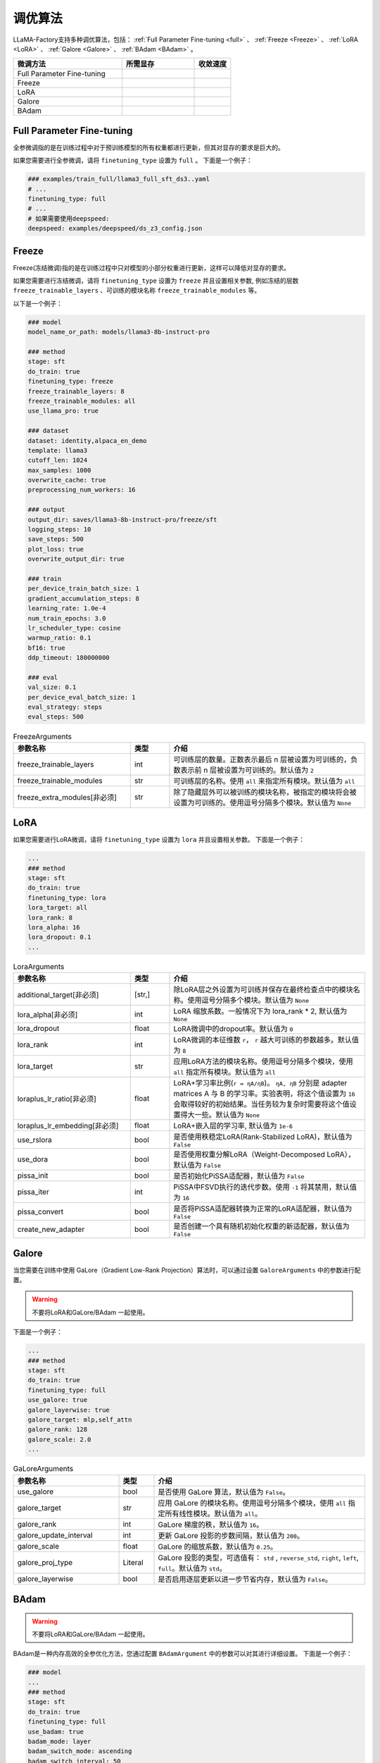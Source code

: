 调优算法
=============

LLaMA-Factory支持多种调优算法，包括： :ref:`Full Parameter Fine-tuning <full>` 、 :ref:`Freeze <Freeze>` 、 :ref:`LoRA <LoRA>` 、 :ref:`Galore <Galore>` 、 :ref:`BAdam <BAdam>` 。

.. .....


.. list-table::
    :widths: 30 20 10
    :header-rows: 1

    * - 微调方法
      - 所需显存
      - 收敛速度
    * - Full Parameter Fine-tuning
      - ..
      - ..
    * - Freeze
      - ..
      - ..
    * - LoRA
      - ..
      - ..
    * - Galore
      - ..
      - ..
    * - BAdam
      - ..
      - ..


.. _full:

Full Parameter Fine-tuning
--------------------
全参微调指的是在训练过程中对于预训练模型的所有权重都进行更新，但其对显存的要求是巨大的。

.. 以 <TODO> 为例子

如果您需要进行全参微调，请将 ``finetuning_type`` 设置为 ``full`` 。
下面是一个例子：

.. code-block:: yaml

    ### examples/train_full/llama3_full_sft_ds3..yaml
    # ...
    finetuning_type: full
    # ...
    # 如果需要使用deepspeed:
    deepspeed: examples/deepspeed/ds_z3_config.json

.. _freeze:

Freeze
--------------------------

Freeze(冻结微调)指的是在训练过程中只对模型的小部分权重进行更新，这样可以降低对显存的要求。

.. <以..>

如果您需要进行冻结微调，请将 ``finetuning_type`` 设置为 ``freeze`` 并且设置相关参数,
例如冻结的层数 ``freeze_trainable_layers`` 、可训练的模块名称 ``freeze_trainable_modules`` 等。



以下是一个例子：

.. code-block:: yaml

    ### model
    model_name_or_path: models/llama3-8b-instruct-pro

    ### method
    stage: sft
    do_train: true
    finetuning_type: freeze
    freeze_trainable_layers: 8
    freeze_trainable_modules: all
    use_llama_pro: true

    ### dataset
    dataset: identity,alpaca_en_demo
    template: llama3
    cutoff_len: 1024
    max_samples: 1000
    overwrite_cache: true
    preprocessing_num_workers: 16

    ### output
    output_dir: saves/llama3-8b-instruct-pro/freeze/sft
    logging_steps: 10
    save_steps: 500
    plot_loss: true
    overwrite_output_dir: true

    ### train
    per_device_train_batch_size: 1
    gradient_accumulation_steps: 8
    learning_rate: 1.0e-4
    num_train_epochs: 3.0
    lr_scheduler_type: cosine
    warmup_ratio: 0.1
    bf16: true
    ddp_timeout: 180000000

    ### eval
    val_size: 0.1
    per_device_eval_batch_size: 1
    eval_strategy: steps
    eval_steps: 500


.. list-table:: FreezeArguments
   :widths: 30 10 50
   :header-rows: 1

   * - 参数名称
     - 类型
     - 介绍
   * - freeze_trainable_layers
     - int
     - 可训练层的数量。正数表示最后 n 层被设置为可训练的，负数表示前 n 层被设置为可训练的。默认值为 ``2``
   * - freeze_trainable_modules
     - str
     - 可训练层的名称。使用 ``all`` 来指定所有模块。默认值为 ``all``
   * - freeze_extra_modules[非必须]
     - str
     - 除了隐藏层外可以被训练的模块名称，被指定的模块将会被设置为可训练的。使用逗号分隔多个模块。默认值为 ``None``


.. _LoRA:

LoRA
--------------------------
如果您需要进行LoRA微调，请将 ``finetuning_type`` 设置为 ``lora`` 并且设置相关参数。
下面是一个例子：

.. code-block:: yaml

    ...
    ### method
    stage: sft
    do_train: true
    finetuning_type: lora
    lora_target: all
    lora_rank: 8
    lora_alpha: 16
    lora_dropout: 0.1
    ...


.. list-table:: LoraArguments
   :widths: 30 10 50
   :header-rows: 1

   * - 参数名称
     - 类型
     - 介绍
   * - additional_target[非必须]
     - [str,]
     - 除LoRA层之外设置为可训练并保存在最终检查点中的模块名称。使用逗号分隔多个模块。默认值为 ``None``
   * - lora_alpha[非必须]
     - int
     - LoRA 缩放系数。一般情况下为 lora_rank * 2, 默认值为 ``None``
   * - lora_dropout
     - float
     - LoRA微调中的dropout率。默认值为 ``0``
   * - lora_rank
     - int
     - LoRA微调的本征维数 ``r``， ``r`` 越大可训练的参数越多。默认值为 ``8``
   * - lora_target
     - str
     - 应用LoRA方法的模块名称。使用逗号分隔多个模块，使用 ``all`` 指定所有模块。默认值为 ``all``
   * - loraplus_lr_ratio[非必须]
     - float
     - LoRA+学习率比例(``r = ηA/ηB``)。 ``ηA, ηB`` 分别是 adapter matrices A 与 B 的学习率。实验表明，将这个值设置为 ``16`` 会取得较好的初始结果。当任务较为复杂时需要将这个值设置得大一些。默认值为 ``None``
   * - loraplus_lr_embedding[非必须]
     - float
     - LoRA+嵌入层的学习率, 默认值为 ``1e-6``
   * - use_rslora
     - bool
     - 是否使用秩稳定LoRA(Rank-Stabilized LoRA)，默认值为 ``False``
   * - use_dora
     - bool
     - 是否使用权重分解LoRA（Weight-Decomposed LoRA），默认值为 ``False``
   * - pissa_init
     - bool
     - 是否初始化PiSSA适配器，默认值为 ``False``
   * - pissa_iter
     - int
     - PiSSA中FSVD执行的迭代步数。使用 ``-1`` 将其禁用，默认值为 ``16``
   * - pissa_convert
     - bool
     - 是否将PiSSA适配器转换为正常的LoRA适配器，默认值为 ``False``
   * - create_new_adapter
     - bool
     - 是否创建一个具有随机初始化权重的新适配器，默认值为 ``False``





.. _Galore:

Galore
------------------------

当您需要在训练中使用 GaLore（Gradient Low-Rank Projection）算法时，可以通过设置 ``GaloreArguments`` 中的参数进行配置。

.. warning:: 

  不要将LoRA和GaLore/BAdam 一起使用。

下面是一个例子：

.. code-block:: yaml

    ...
    ### method
    stage: sft
    do_train: true
    finetuning_type: full
    use_galore: true
    galore_layerwise: true
    galore_target: mlp,self_attn
    galore_rank: 128
    galore_scale: 2.0
    ...
    



.. list-table:: GaLoreArguments
   :widths: 30 10 60
   :header-rows: 1

   * - 参数名称
     - 类型
     - 介绍
   * - use_galore
     - bool
     - 是否使用 GaLore 算法，默认值为 ``False``。
   * - galore_target
     - str
     - 应用 GaLore 的模块名称。使用逗号分隔多个模块，使用 ``all`` 指定所有线性模块。默认值为 ``all``。
   * - galore_rank
     - int
     - GaLore 梯度的秩，默认值为 ``16``。
   * - galore_update_interval
     - int
     - 更新 GaLore 投影的步数间隔，默认值为 ``200``。
   * - galore_scale
     - float
     - GaLore 的缩放系数，默认值为 ``0.25``。
   * - galore_proj_type
     - Literal
     - GaLore 投影的类型，可选值有： ``std`` , ``reverse_std``, ``right``, ``left``, ``full``。默认值为 ``std``。
   * - galore_layerwise
     - bool
     - 是否启用逐层更新以进一步节省内存，默认值为 ``False``。



.. _BAdam:

BAdam
-------------------------

.. warning:: 

  不要将LoRA和GaLore/BAdam 一起使用。

BAdam是一种内存高效的全参优化方法，您通过配置 ``BAdamArgument`` 中的参数可以对其进行详细设置。
下面是一个例子：

.. code-block:: yaml

    ### model
    ...
    ### method
    stage: sft
    do_train: true
    finetuning_type: full
    use_badam: true
    badam_mode: layer
    badam_switch_mode: ascending
    badam_switch_interval: 50
    badam_verbose: 2
    pure_bf16: true
    ...

.. warning:: 

  使用BAdam时请设置 ``finetuning_type`` 为 ``full`` 且 ``pure_bf16`` 为 ``True`` 。

.. list-table:: BAdamArgument
   :widths: 30 10 60
   :header-rows: 1

   * - 参数名称
     - 类型
     - 介绍
   * - use_badam
     - bool
     - 是否使用 BAdam 优化器，默认值为 ``False``。
   * - badam_mode
     - Literal
     - BAdam 的使用模式，可选值为 ``layer`` 或 ``ratio``，默认值为 ``layer``。
   * - badam_start_block
     - Optional[int]
     - layer-wise BAdam 的起始块索引，默认值为 ``None``。
   * - badam_switch_mode
     - Optional[Literal]
     - layer-wise BAdam 中块更新策略，可选值有： ``ascending``, ``descending``, ``random``, ``fixed``。默认值为 ``ascending``。
   * - badam_switch_interval
     - Optional[int]
     - layer-wise BAdam 中块更新步数间隔。使用 ``-1`` 禁用块更新，默认值为 ``50``。
   * - badam_update_ratio
     - float
     - ratio-wise BAdam 中的更新比例，默认值为 ``0.05``。
   * - badam_mask_mode
     - Literal
     - BAdam 优化器的掩码模式，可选值为 ``adjacent`` 或 ``scatter``，默认值为 ``adjacent``。
   * - badam_verbose
     - int
     - BAdam 优化器的详细输出级别，0 表示无输出，1 表示输出块前缀，2 表示输出可训练参数。默认值为 ``0``。


